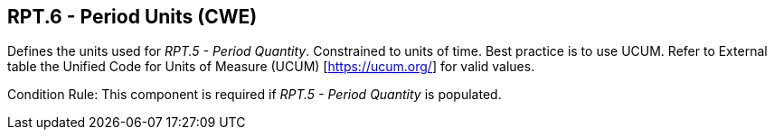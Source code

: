 == RPT.6 - Period Units (CWE)

[datatype-definition]
Defines the units used for _RPT.5 - Period Quantity_. Constrained to units of time. Best practice is to use UCUM. Refer to External table the Unified Code for Units of Measure (UCUM) [https://ucum.org/] for valid values.

Condition Rule: This component is required if _RPT.5 - Period Quantity_ is populated.


